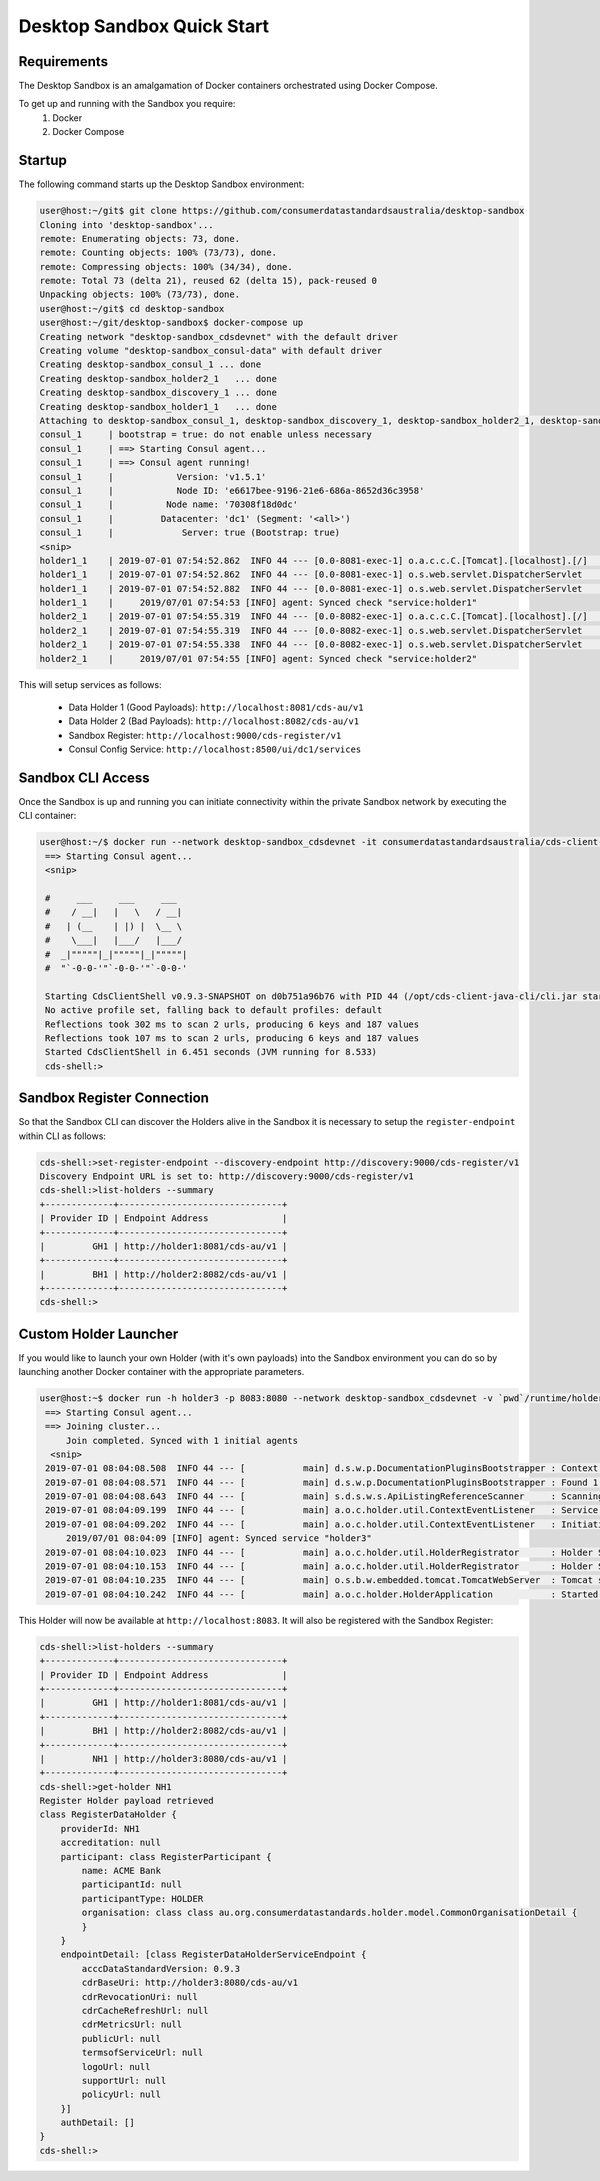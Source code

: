 Desktop Sandbox Quick Start
---------------------------------

.. start-content

Requirements
^^^^^^^^^^^^^^^^^^^^^^^

The Desktop Sandbox is an amalgamation of Docker containers orchestrated using Docker Compose.

To get up and running with the Sandbox you require:
    1. Docker
    2. Docker Compose
    
Startup
^^^^^^^^^^^^^^^^^^^^^

The following command starts up the Desktop Sandbox environment:

.. code-block:: bash

    user@host:~/git$ git clone https://github.com/consumerdatastandardsaustralia/desktop-sandbox
    Cloning into 'desktop-sandbox'...
    remote: Enumerating objects: 73, done.
    remote: Counting objects: 100% (73/73), done.
    remote: Compressing objects: 100% (34/34), done.
    remote: Total 73 (delta 21), reused 62 (delta 15), pack-reused 0
    Unpacking objects: 100% (73/73), done.
    user@host:~/git$ cd desktop-sandbox
    user@host:~/git/desktop-sandbox$ docker-compose up
    Creating network "desktop-sandbox_cdsdevnet" with the default driver
    Creating volume "desktop-sandbox_consul-data" with default driver
    Creating desktop-sandbox_consul_1 ... done
    Creating desktop-sandbox_holder2_1   ... done
    Creating desktop-sandbox_discovery_1 ... done
    Creating desktop-sandbox_holder1_1   ... done
    Attaching to desktop-sandbox_consul_1, desktop-sandbox_discovery_1, desktop-sandbox_holder2_1, desktop-sandbox_holder1_1
    consul_1     | bootstrap = true: do not enable unless necessary
    consul_1     | ==> Starting Consul agent...
    consul_1     | ==> Consul agent running!
    consul_1     |            Version: 'v1.5.1'
    consul_1     |            Node ID: 'e6617bee-9196-21e6-686a-8652d36c3958'
    consul_1     |          Node name: '70308f18d0dc'
    consul_1     |         Datacenter: 'dc1' (Segment: '<all>')
    consul_1     |             Server: true (Bootstrap: true)
    <snip>
    holder1_1    | 2019-07-01 07:54:52.862  INFO 44 --- [0.0-8081-exec-1] o.a.c.c.C.[Tomcat].[localhost].[/]       : Initializing Spring DispatcherServlet 'dispatcherServlet'
    holder1_1    | 2019-07-01 07:54:52.862  INFO 44 --- [0.0-8081-exec-1] o.s.web.servlet.DispatcherServlet        : Initializing Servlet 'dispatcherServlet'
    holder1_1    | 2019-07-01 07:54:52.882  INFO 44 --- [0.0-8081-exec-1] o.s.web.servlet.DispatcherServlet        : Completed initialization in 20 ms
    holder1_1    |     2019/07/01 07:54:53 [INFO] agent: Synced check "service:holder1"
    holder2_1    | 2019-07-01 07:54:55.319  INFO 44 --- [0.0-8082-exec-1] o.a.c.c.C.[Tomcat].[localhost].[/]       : Initializing Spring DispatcherServlet 'dispatcherServlet'
    holder2_1    | 2019-07-01 07:54:55.319  INFO 44 --- [0.0-8082-exec-1] o.s.web.servlet.DispatcherServlet        : Initializing Servlet 'dispatcherServlet'
    holder2_1    | 2019-07-01 07:54:55.338  INFO 44 --- [0.0-8082-exec-1] o.s.web.servlet.DispatcherServlet        : Completed initialization in 18 ms
    holder2_1    |     2019/07/01 07:54:55 [INFO] agent: Synced check "service:holder2"

This will setup services as follows:

   * Data Holder 1 (Good Payloads): ``http://localhost:8081/cds-au/v1``
   * Data Holder 2 (Bad Payloads): ``http://localhost:8082/cds-au/v1``
   * Sandbox Register: ``http://localhost:9000/cds-register/v1``
   * Consul Config Service: ``http://localhost:8500/ui/dc1/services``


Sandbox CLI Access
^^^^^^^^^^^^^^^^^^^^^^^

Once the Sandbox is up and running you can initiate connectivity within the private Sandbox network by executing the CLI container:

.. code-block:: bash

   user@host:~/$ docker run --network desktop-sandbox_cdsdevnet -it consumerdatastandardsaustralia/cds-client-java-cli:0.9.3-SNAPSHOT --consul.enabled=true --consulmaster=10.252.252.2
    ==> Starting Consul agent...
    <snip>
    
    #     ___     ___     ___
    #    / __|   |   \   / __|
    #   | (__    | |) |  \__ \
    #    \___|   |___/   |___/
    #  _|"""""|_|"""""|_|"""""|
    #  "`-0-0-'"`-0-0-'"`-0-0-'
    
    Starting CdsClientShell v0.9.3-SNAPSHOT on d0b751a96b76 with PID 44 (/opt/cds-client-java-cli/cli.jar started by root in /opt)
    No active profile set, falling back to default profiles: default
    Reflections took 302 ms to scan 2 urls, producing 6 keys and 187 values 
    Reflections took 107 ms to scan 2 urls, producing 6 keys and 187 values 
    Started CdsClientShell in 6.451 seconds (JVM running for 8.533)
    cds-shell:>

Sandbox Register Connection
^^^^^^^^^^^^^^^^^^^^^^^^^^^^^^^

So that the Sandbox CLI can discover the Holders alive in the Sandbox it is necessary to setup the ``register-endpoint`` within CLI as follows:

.. code-block:: bash

    cds-shell:>set-register-endpoint --discovery-endpoint http://discovery:9000/cds-register/v1
    Discovery Endpoint URL is set to: http://discovery:9000/cds-register/v1
    cds-shell:>list-holders --summary
    +-------------+-------------------------------+
    | Provider ID | Endpoint Address              |
    +-------------+-------------------------------+
    |         GH1 | http://holder1:8081/cds-au/v1 |
    +-------------+-------------------------------+
    |         BH1 | http://holder2:8082/cds-au/v1 |
    +-------------+-------------------------------+
    cds-shell:>

Custom Holder Launcher
^^^^^^^^^^^^^^^^^^^^^^^^

If you would like to launch your own Holder (with it's own payloads) into the Sandbox environment you can do so by launching another Docker container with the appropriate parameters.

.. code-block:: bash

   user@host:~$ docker run -h holder3 -p 8083:8080 --network desktop-sandbox_cdsdevnet -v `pwd`/runtime/holder3:/opt/payloads -it consumerdatastandardsaustralia/cds-holder-java:0.9.3-SNAPSHOT --consul.enabled=true --consulmaster=10.252.252.2 --id=holder3 --registry.providerId=NH1
    ==> Starting Consul agent...
    ==> Joining cluster...
        Join completed. Synced with 1 initial agents
     <snip>
    2019-07-01 08:04:08.508  INFO 44 --- [           main] d.s.w.p.DocumentationPluginsBootstrapper : Context refreshed
    2019-07-01 08:04:08.571  INFO 44 --- [           main] d.s.w.p.DocumentationPluginsBootstrapper : Found 1 custom documentation plugin(s)
    2019-07-01 08:04:08.643  INFO 44 --- [           main] s.d.s.w.s.ApiListingReferenceScanner     : Scanning for api listing references
    2019-07-01 08:04:09.199  INFO 44 --- [           main] a.o.c.holder.util.ContextEventListener   : Service setup in progress, performing boot time operations
    2019-07-01 08:04:09.202  INFO 44 --- [           main] a.o.c.holder.util.ContextEventListener   : Initiating data loader for Products
        2019/07/01 08:04:09 [INFO] agent: Synced service "holder3"
    2019-07-01 08:04:10.023  INFO 44 --- [           main] a.o.c.holder.util.HolderRegistrator      : Holder Service registered with Consul server with id of holder3 on port 8080 with type HOLDER and service uri of http://holder3:8080
    2019-07-01 08:04:10.153  INFO 44 --- [           main] a.o.c.holder.util.HolderRegistrator      : Holder Service Discovery payload registered as key value pair with Consul server
    2019-07-01 08:04:10.235  INFO 44 --- [           main] o.s.b.w.embedded.tomcat.TomcatWebServer  : Tomcat started on port(s): 8080 (http) with context path ''
    2019-07-01 08:04:10.242  INFO 44 --- [           main] a.o.c.holder.HolderApplication           : Started HolderApplication in 17.08 seconds (JVM running for 18.471)

This Holder will now be available at ``http://localhost:8083``. It will also be registered with the Sandbox Register:

.. code-block:: bash

    cds-shell:>list-holders --summary
    +-------------+-------------------------------+
    | Provider ID | Endpoint Address              |
    +-------------+-------------------------------+
    |         GH1 | http://holder1:8081/cds-au/v1 |
    +-------------+-------------------------------+
    |         BH1 | http://holder2:8082/cds-au/v1 |
    +-------------+-------------------------------+
    |         NH1 | http://holder3:8080/cds-au/v1 |
    +-------------+-------------------------------+
    cds-shell:>get-holder NH1
    Register Holder payload retrieved
    class RegisterDataHolder {
        providerId: NH1
        accreditation: null
        participant: class RegisterParticipant {
            name: ACME Bank
            participantId: null
            participantType: HOLDER
            organisation: class class au.org.consumerdatastandards.holder.model.CommonOrganisationDetail {
            }
        }
        endpointDetail: [class RegisterDataHolderServiceEndpoint {
            acccDataStandardVersion: 0.9.3
            cdrBaseUri: http://holder3:8080/cds-au/v1
            cdrRevocationUri: null
            cdrCacheRefreshUrl: null
            cdrMetricsUrl: null
            publicUrl: null
            termsofServiceUrl: null
            logoUrl: null
            supportUrl: null
            policyUrl: null
        }]
        authDetail: []
    }
    cds-shell:>
    
